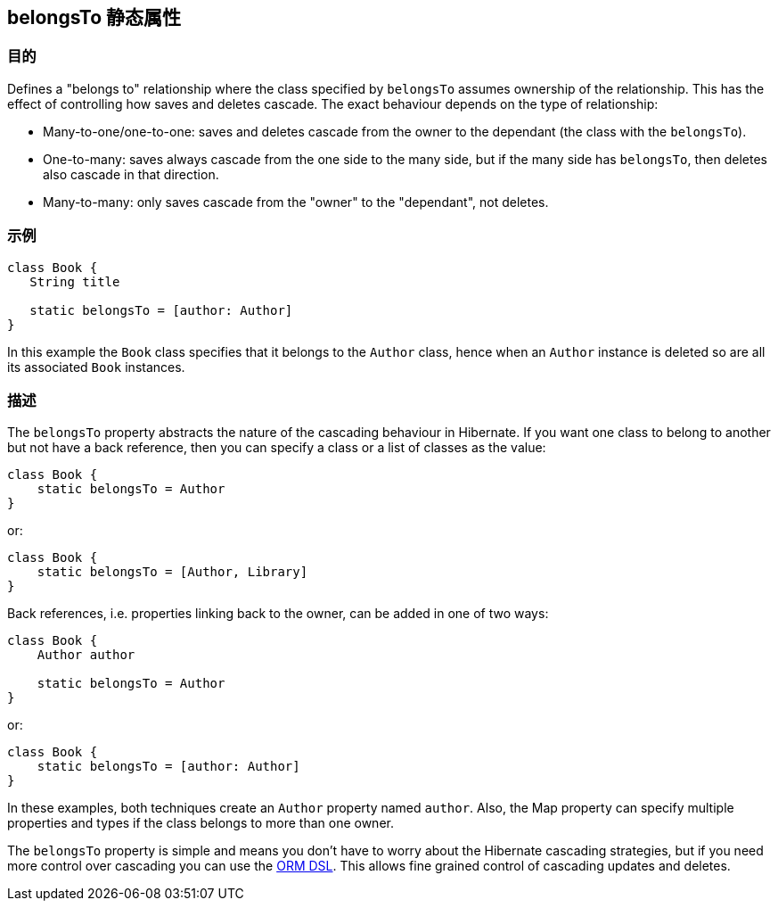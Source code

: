 
== belongsTo 静态属性



=== 目的


Defines a "belongs to" relationship where the class specified by `belongsTo` assumes ownership of the relationship. This has the effect of controlling how saves and deletes cascade. The exact behaviour depends on the type of relationship:

* Many-to-one/one-to-one: saves and deletes cascade from the owner to the dependant (the class with the `belongsTo`).
* One-to-many: saves always cascade from the one side to the many side, but if the many side has `belongsTo`, then deletes also cascade in that direction.
* Many-to-many: only saves cascade from the "owner" to the "dependant", not deletes.


=== 示例


[source,groovy]
----
class Book {
   String title

   static belongsTo = [author: Author]
}
----

In this example the `Book` class specifies that it belongs to the `Author` class, hence when an `Author` instance is deleted so are all its associated `Book` instances.


=== 描述


The `belongsTo` property abstracts the nature of the cascading behaviour in Hibernate. If you want one class to belong to another but not have a back reference, then you can specify a class or a list of classes as the value:

[source,groovy]
----
class Book {
    static belongsTo = Author
}
----

or:

[source,groovy]
----
class Book {
    static belongsTo = [Author, Library]
}
----

Back references, i.e. properties linking back to the owner, can be added in one of two ways:

[source,groovy]
----
class Book {
    Author author

    static belongsTo = Author
}
----

or:

[source,groovy]
----
class Book {
    static belongsTo = [author: Author]
}
----

In these examples, both techniques create an `Author` property named `author`. Also, the Map property can specify multiple properties and types if the class belongs to more than one owner.

The `belongsTo` property is simple and means you don't have to worry about the Hibernate cascading strategies, but if you need more control over cascading you can use the http://gorm.grails.org/6.0.x/hibernate/manual/index.html#ormdsl[ORM DSL]. This allows fine grained control of cascading updates and deletes.
